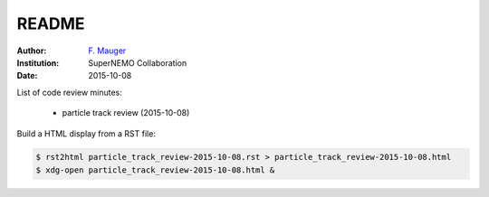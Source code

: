 ======
README
======
:Author: `F. Mauger`_
:Institution: SuperNEMO Collaboration
:Date: 2015-10-08

.. _`F. Mauger`: mauger@lpccaen.in2p3.fr

List of code review minutes:

 * particle track review (2015-10-08)


Build a HTML display from a RST file:

.. code:: bash

 $ rst2html particle_track_review-2015-10-08.rst > particle_track_review-2015-10-08.html
 $ xdg-open particle_track_review-2015-10-08.html &
